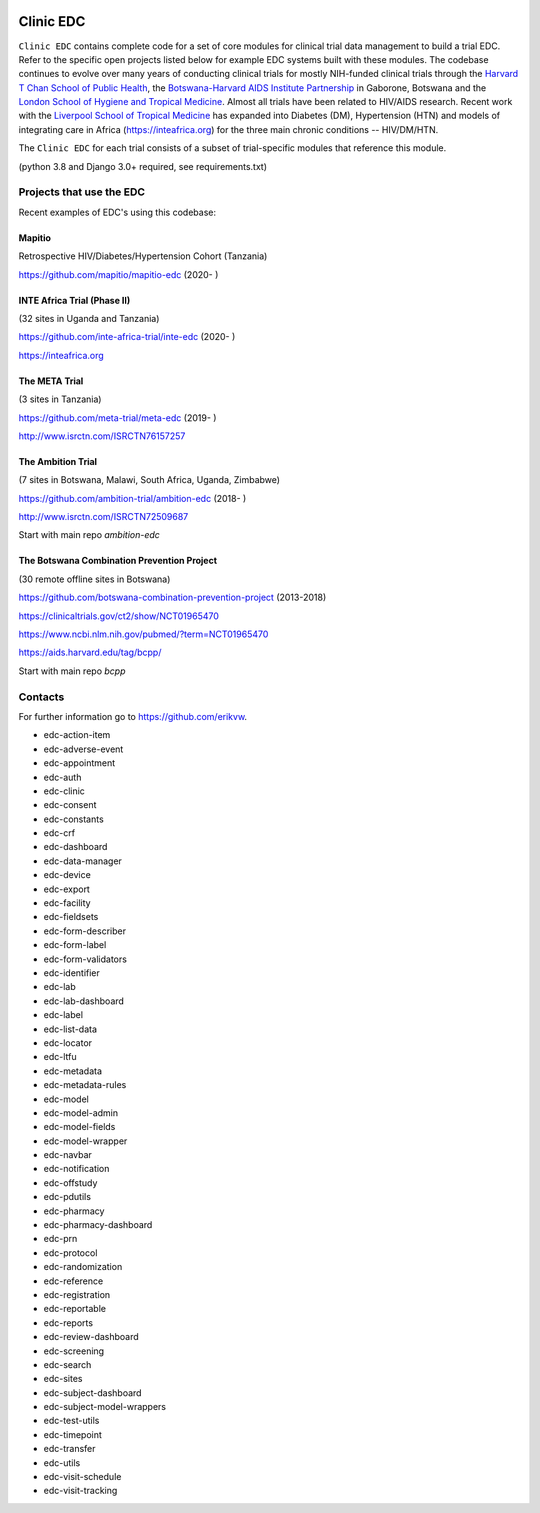 |pypi| |downloads|

Clinic EDC
==========

``Clinic EDC`` contains complete code for a set of core modules for clinical trial data management to build a trial EDC. Refer to the specific open projects listed below for example EDC systems built with these modules. The codebase continues to evolve over many years of conducting clinical trials for mostly NIH-funded clinical trials through the `Harvard T Chan School of Public Health <https://aids.harvard.edu>`__, the `Botswana-Harvard AIDS Institute Partnership <https://aids.harvard.edu/research/bhp>`__ in Gaborone, Botswana and the `London School of Hygiene and Tropical Medicine <https://lshtm.ac.uk>`__. Almost all trials have been related to HIV/AIDS research. Recent work with the `Liverpool School of Tropical Medicine <https://lstm.ac.uk>`__ has expanded into Diabetes (DM), Hypertension (HTN) and models of integrating care in Africa (https://inteafrica.org) for the three main chronic conditions -- HIV/DM/HTN. 


The ``Clinic EDC`` for each trial consists of a subset of trial-specific modules that reference this module.

(python 3.8 and Django 3.0+ required, see requirements.txt)


Projects that use the EDC
-------------------------
Recent examples of EDC's using this codebase:

Mapitio
~~~~~~~

Retrospective HIV/Diabetes/Hypertension Cohort (Tanzania)

https://github.com/mapitio/mapitio-edc (2020- )

INTE Africa Trial (Phase II)
~~~~~~~~~~~~~~~~~~~~~~~~~~~~

(32 sites in Uganda and Tanzania)

https://github.com/inte-africa-trial/inte-edc (2020- )

https://inteafrica.org

The META Trial
~~~~~~~~~~~~~~

(3 sites in Tanzania)

https://github.com/meta-trial/meta-edc (2019- )

http://www.isrctn.com/ISRCTN76157257


The Ambition Trial
~~~~~~~~~~~~~~~~~~

(7 sites in Botswana, Malawi, South Africa, Uganda, Zimbabwe)

https://github.com/ambition-trial/ambition-edc (2018- )

http://www.isrctn.com/ISRCTN72509687

Start with main repo `ambition-edc`

The Botswana Combination Prevention Project
~~~~~~~~~~~~~~~~~~~~~~~~~~~~~~~~~~~~~~~~~~~

(30 remote offline sites in Botswana)

https://github.com/botswana-combination-prevention-project (2013-2018)

https://clinicaltrials.gov/ct2/show/NCT01965470

https://www.ncbi.nlm.nih.gov/pubmed/?term=NCT01965470

https://aids.harvard.edu/tag/bcpp/

Start with main repo `bcpp`

Contacts
--------

For further information go to https://github.com/erikvw.

|django|


* edc-action-item |edc-action-item|
* edc-adverse-event |edc-adverse-event|
* edc-appointment |edc-appointment|
* edc-auth |edc-auth|
* edc-clinic |edc-clinic|
* edc-consent |edc-consent|
* edc-constants |edc-constants|
* edc-crf |edc-crf|
* edc-dashboard |edc-dashboard|
* edc-data-manager |edc-data-manager|
* edc-device |edc-device|
* edc-export |edc-export|
* edc-facility |edc-facility|
* edc-fieldsets |edc-fieldsets|
* edc-form-describer |edc-form-describer|
* edc-form-label |edc-form-label|
* edc-form-validators |edc-form-validators|
* edc-identifier |edc-identifier|
* edc-lab |edc-lab|
* edc-lab-dashboard |edc-lab-dashboard|
* edc-label |edc-label|
* edc-list-data |edc-list-data|
* edc-locator |edc-locator|
* edc-ltfu |edc-ltfu|
* edc-metadata |edc-metadata|
* edc-metadata-rules |edc-metadata-rules|
* edc-model |edc-model|
* edc-model-admin |edc-model-admin|
* edc-model-fields |edc-model-fields|
* edc-model-wrapper |edc-model-wrapper|
* edc-navbar |edc-navbar|
* edc-notification |edc-notification|
* edc-offstudy |edc-offstudy|
* edc-pdutils |edc-pdutils|
* edc-pharmacy |edc-pharmacy|
* edc-pharmacy-dashboard |edc-pharmacy-dashboard|
* edc-prn |edc-prn|
* edc-protocol |edc-protocol|
* edc-randomization |edc-randomization|
* edc-reference |edc-reference|
* edc-registration |edc-registration|
* edc-reportable |edc-reportable|
* edc-reports |edc-reports|
* edc-review-dashboard |edc-review-dashboard|
* edc-screening |edc-screening|
* edc-search |edc-search|
* edc-sites |edc-sites|
* edc-subject-dashboard |edc-subject-dashboard|
* edc-subject-model-wrappers |edc-subject-model-wrappers|
* edc-test-utils |edc-test-utils|
* edc-timepoint |edc-timepoint|
* edc-transfer |edc-transfer|
* edc-utils |edc-utils|
* edc-visit-schedule |edc-visit-schedule|
* edc-visit-tracking |edc-visit-tracking|


.. |pypi| image:: https://img.shields.io/pypi/v/edc.svg
    :target: https://pypi.python.org/pypi/edc

.. |downloads| image:: https://pepy.tech/badge/edc
   :target: https://pepy.tech/project/edc
   
.. |django| image:: https://www.djangoproject.com/m/img/badges/djangomade124x25.gif
   :target: http://www.djangoproject.com/
   :alt: Made with Django

.. |edc-action-item| image:: https://github.com/clinicedc/edc-action-item/workflows/build/badge.svg?branch=develop
  :target: https://github.com/clinicedc/edc-action-item/actions?query=workflow:build
.. |edc-adverse-event| image:: https://github.com/clinicedc/edc-adverse-event/workflows/build/badge.svg?branch=develop
  :target: https://github.com/clinicedc/edc-adverse-event/actions?query=workflow:build
.. |edc-appointment| image:: https://github.com/clinicedc/edc-appointment/workflows/build/badge.svg?branch=develop
  :target: https://github.com/clinicedc/edc-appointment/actions?query=workflow:build
.. |edc-auth| image:: https://github.com/clinicedc/edc-auth/workflows/build/badge.svg?branch=develop
  :target: https://github.com/clinicedc/edc-auth/actions?query=workflow:build
.. |edc-clinic| image:: https://github.com/clinicedc/edc-clinic/workflows/build/badge.svg?branch=develop
  :target: https://github.com/clinicedc/edc-clinic/actions?query=workflow:build
.. |edc-consent| image:: https://github.com/clinicedc/edc-consent/workflows/build/badge.svg?branch=develop
  :target: https://github.com/clinicedc/edc-consent/actions?query=workflow:build
.. |edc-constants| image:: https://github.com/clinicedc/edc-constants/workflows/build/badge.svg?branch=develop
  :target: https://github.com/clinicedc/edc-constants/actions?query=workflow:build
.. |edc-crf| image:: https://github.com/clinicedc/edc-crf/workflows/build/badge.svg?branch=develop
  :target: https://github.com/clinicedc/edc-crf/actions?query=workflow:build
.. |edc-dashboard| image:: https://github.com/clinicedc/edc-dashboard/workflows/build/badge.svg?branch=develop
  :target: https://github.com/clinicedc/edc-dashboard/actions?query=workflow:build
.. |edc-data-manager| image:: https://github.com/clinicedc/edc-data-manager/workflows/build/badge.svg?branch=develop
  :target: https://github.com/clinicedc/edc-data-manager/actions?query=workflow:build
.. |edc-device| image:: https://github.com/clinicedc/edc-device/workflows/build/badge.svg?branch=develop
  :target: https://github.com/clinicedc/edc-device/actions?query=workflow:build
.. |edc-export| image:: https://github.com/clinicedc/edc-export/workflows/build/badge.svg?branch=develop
  :target: https://github.com/clinicedc/edc-export/actions?query=workflow:build
.. |edc-facility| image:: https://github.com/clinicedc/edc-facility/workflows/build/badge.svg?branch=develop
  :target: https://github.com/clinicedc/edc-facility/actions?query=workflow:build
.. |edc-fieldsets| image:: https://github.com/clinicedc/edc-fieldsets/workflows/build/badge.svg?branch=develop
  :target: https://github.com/clinicedc/edc-fieldsets/actions?query=workflow:build
.. |edc-form-describer| image:: https://github.com/clinicedc/edc-form-describer/workflows/build/badge.svg?branch=develop
  :target: https://github.com/clinicedc/edc-form-describer/actions?query=workflow:build
.. |edc-form-label| image:: https://github.com/clinicedc/edc-form-label/workflows/build/badge.svg?branch=develop
  :target: https://github.com/clinicedc/edc-form-label/actions?query=workflow:build
.. |edc-form-validators| image:: https://github.com/clinicedc/edc-form-validators/workflows/build/badge.svg?branch=develop
  :target: https://github.com/clinicedc/edc-form-validators/actions?query=workflow:build
.. |edc-identifier| image:: https://github.com/clinicedc/edc-identifier/workflows/build/badge.svg?branch=develop
  :target: https://github.com/clinicedc/edc-identifier/actions?query=workflow:build
.. |edc-lab| image:: https://github.com/clinicedc/edc-lab/workflows/build/badge.svg?branch=develop
  :target: https://github.com/clinicedc/edc-lab/actions?query=workflow:build
.. |edc-lab-dashboard| image:: https://github.com/clinicedc/edc-lab-dashboard/workflows/build/badge.svg?branch=develop
  :target: https://github.com/clinicedc/edc-lab-dashboard/actions?query=workflow:build
.. |edc-label| image:: https://github.com/clinicedc/edc-label/workflows/build/badge.svg?branch=develop
  :target: https://github.com/clinicedc/edc-label/actions?query=workflow:build
.. |edc-list-data| image:: https://github.com/clinicedc/edc-list-data/workflows/build/badge.svg?branch=develop
  :target: https://github.com/clinicedc/edc-list-data/actions?query=workflow:build
.. |edc-locator| image:: https://github.com/clinicedc/edc-locator/workflows/build/badge.svg?branch=develop
  :target: https://github.com/clinicedc/edc-locator/actions?query=workflow:build
.. |edc-ltfu| image:: https://github.com/clinicedc/edc-ltfu/workflows/build/badge.svg?branch=develop
  :target: https://github.com/clinicedc/edc-ltfu/actions?query=workflow:build
.. |edc-metadata| image:: https://github.com/clinicedc/edc-metadata/workflows/build/badge.svg?branch=develop
  :target: https://github.com/clinicedc/edc-metadata/actions?query=workflow:build
.. |edc-metadata-rules| image:: https://github.com/clinicedc/edc-metadata-rules/workflows/build/badge.svg?branch=develop
  :target: https://github.com/clinicedc/edc-metadata-rules/actions?query=workflow:build
.. |edc-model| image:: https://github.com/clinicedc/edc-model/workflows/build/badge.svg?branch=develop
  :target: https://github.com/clinicedc/edc-model/actions?query=workflow:build
.. |edc-model-admin| image:: https://github.com/clinicedc/edc-model-admin/workflows/build/badge.svg?branch=develop
  :target: https://github.com/clinicedc/edc-model-admin/actions?query=workflow:build
.. |edc-model-fields| image:: https://github.com/clinicedc/edc-model-fields/workflows/build/badge.svg?branch=develop
  :target: https://github.com/clinicedc/edc-model-fields/actions?query=workflow:build
.. |edc-model-wrapper| image:: https://github.com/clinicedc/edc-model-wrapper/workflows/build/badge.svg?branch=develop
  :target: https://github.com/clinicedc/edc-model-wrapper/actions?query=workflow:build
.. |edc-navbar| image:: https://github.com/clinicedc/edc-navbar/workflows/build/badge.svg?branch=develop
  :target: https://github.com/clinicedc/edc-navbar/actions?query=workflow:build
.. |edc-notification| image:: https://github.com/clinicedc/edc-notification/workflows/build/badge.svg?branch=develop
  :target: https://github.com/clinicedc/edc-notification/actions?query=workflow:build
.. |edc-offstudy| image:: https://github.com/clinicedc/edc-offstudy/workflows/build/badge.svg?branch=develop
  :target: https://github.com/clinicedc/edc-offstudy/actions?query=workflow:build
.. |edc-pdutils| image:: https://github.com/clinicedc/edc-pdutils/workflows/build/badge.svg?branch=develop
  :target: https://github.com/clinicedc/edc-pdutils/actions?query=workflow:build
.. |edc-pharmacy| image:: https://github.com/clinicedc/edc-pharmacy/workflows/build/badge.svg?branch=develop
  :target: https://github.com/clinicedc/edc-pharmacy/actions?query=workflow:build
.. |edc-pharmacy-dashboard| image:: https://github.com/clinicedc/edc-pharmacy-dashboard/workflows/build/badge.svg?branch=develop
  :target: https://github.com/clinicedc/edc-pharmacy-dashboard/actions?query=workflow:build
.. |edc-prn| image:: https://github.com/clinicedc/edc-prn/workflows/build/badge.svg?branch=develop
  :target: https://github.com/clinicedc/edc-prn/actions?query=workflow:build
.. |edc-protocol| image:: https://github.com/clinicedc/edc-protocol/workflows/build/badge.svg?branch=develop
  :target: https://github.com/clinicedc/edc-protocol/actions?query=workflow:build
.. |edc-randomization| image:: https://github.com/clinicedc/edc-randomization/workflows/build/badge.svg?branch=develop
  :target: https://github.com/clinicedc/edc-randomization/actions?query=workflow:build
.. |edc-reference| image:: https://github.com/clinicedc/edc-reference/workflows/build/badge.svg?branch=develop
  :target: https://github.com/clinicedc/edc-reference/actions?query=workflow:build
.. |edc-registration| image:: https://github.com/clinicedc/edc-registration/workflows/build/badge.svg?branch=develop
  :target: https://github.com/clinicedc/edc-registration/actions?query=workflow:build
.. |edc-reportable| image:: https://github.com/clinicedc/edc-reportable/workflows/build/badge.svg?branch=develop
  :target: https://github.com/clinicedc/edc-reportable/actions?query=workflow:build
.. |edc-reports| image:: https://github.com/clinicedc/edc-reports/workflows/build/badge.svg?branch=develop
  :target: https://github.com/clinicedc/edc-reports/actions?query=workflow:build
.. |edc-review-dashboard| image:: https://github.com/clinicedc/edc-review-dashboard/workflows/build/badge.svg?branch=develop
  :target: https://github.com/clinicedc/edc-review-dashboard/actions?query=workflow:build
.. |edc-screening| image:: https://github.com/clinicedc/edc-screening/workflows/build/badge.svg?branch=develop
  :target: https://github.com/clinicedc/edc-screening/actions?query=workflow:build
.. |edc-search| image:: https://github.com/clinicedc/edc-search/workflows/build/badge.svg?branch=develop
  :target: https://github.com/clinicedc/edc-search/actions?query=workflow:build
.. |edc-sites| image:: https://github.com/clinicedc/edc-sites/workflows/build/badge.svg?branch=develop
  :target: https://github.com/clinicedc/edc-sites/actions?query=workflow:build
.. |edc-subject-dashboard| image:: https://github.com/clinicedc/edc-subject-dashboard/workflows/build/badge.svg?branch=develop
  :target: https://github.com/clinicedc/edc-subject-dashboard/actions?query=workflow:build
.. |edc-subject-model-wrappers| image:: https://github.com/clinicedc/edc-subject-model-wrappers/workflows/build/badge.svg?branch=develop
  :target: https://github.com/clinicedc/edc-subject-model-wrappers/actions?query=workflow:build
.. |edc-test-utils| image:: https://github.com/clinicedc/edc-test-utils/workflows/build/badge.svg?branch=develop
  :target: https://github.com/clinicedc/edc-test-utils/actions?query=workflow:build
.. |edc-timepoint| image:: https://github.com/clinicedc/edc-timepoint/workflows/build/badge.svg?branch=develop
  :target: https://github.com/clinicedc/edc-timepoint/actions?query=workflow:build
.. |edc-transfer| image:: https://github.com/clinicedc/edc-transfer/workflows/build/badge.svg?branch=develop
  :target: https://github.com/clinicedc/edc-transfer/actions?query=workflow:build
.. |edc-utils| image:: https://github.com/clinicedc/edc-utils/workflows/build/badge.svg?branch=develop
  :target: https://github.com/clinicedc/edc-utils/actions?query=workflow:build
.. |edc-visit-schedule| image:: https://github.com/clinicedc/edc-visit-schedule/workflows/build/badge.svg?branch=develop
  :target: https://github.com/clinicedc/edc-visit-schedule/actions?query=workflow:build
.. |edc-visit-tracking| image:: https://github.com/clinicedc/edc-visit-tracking/workflows/build/badge.svg?branch=develop
  :target: https://github.com/clinicedc/edc-visit-tracking/actions?query=workflow:build
  
